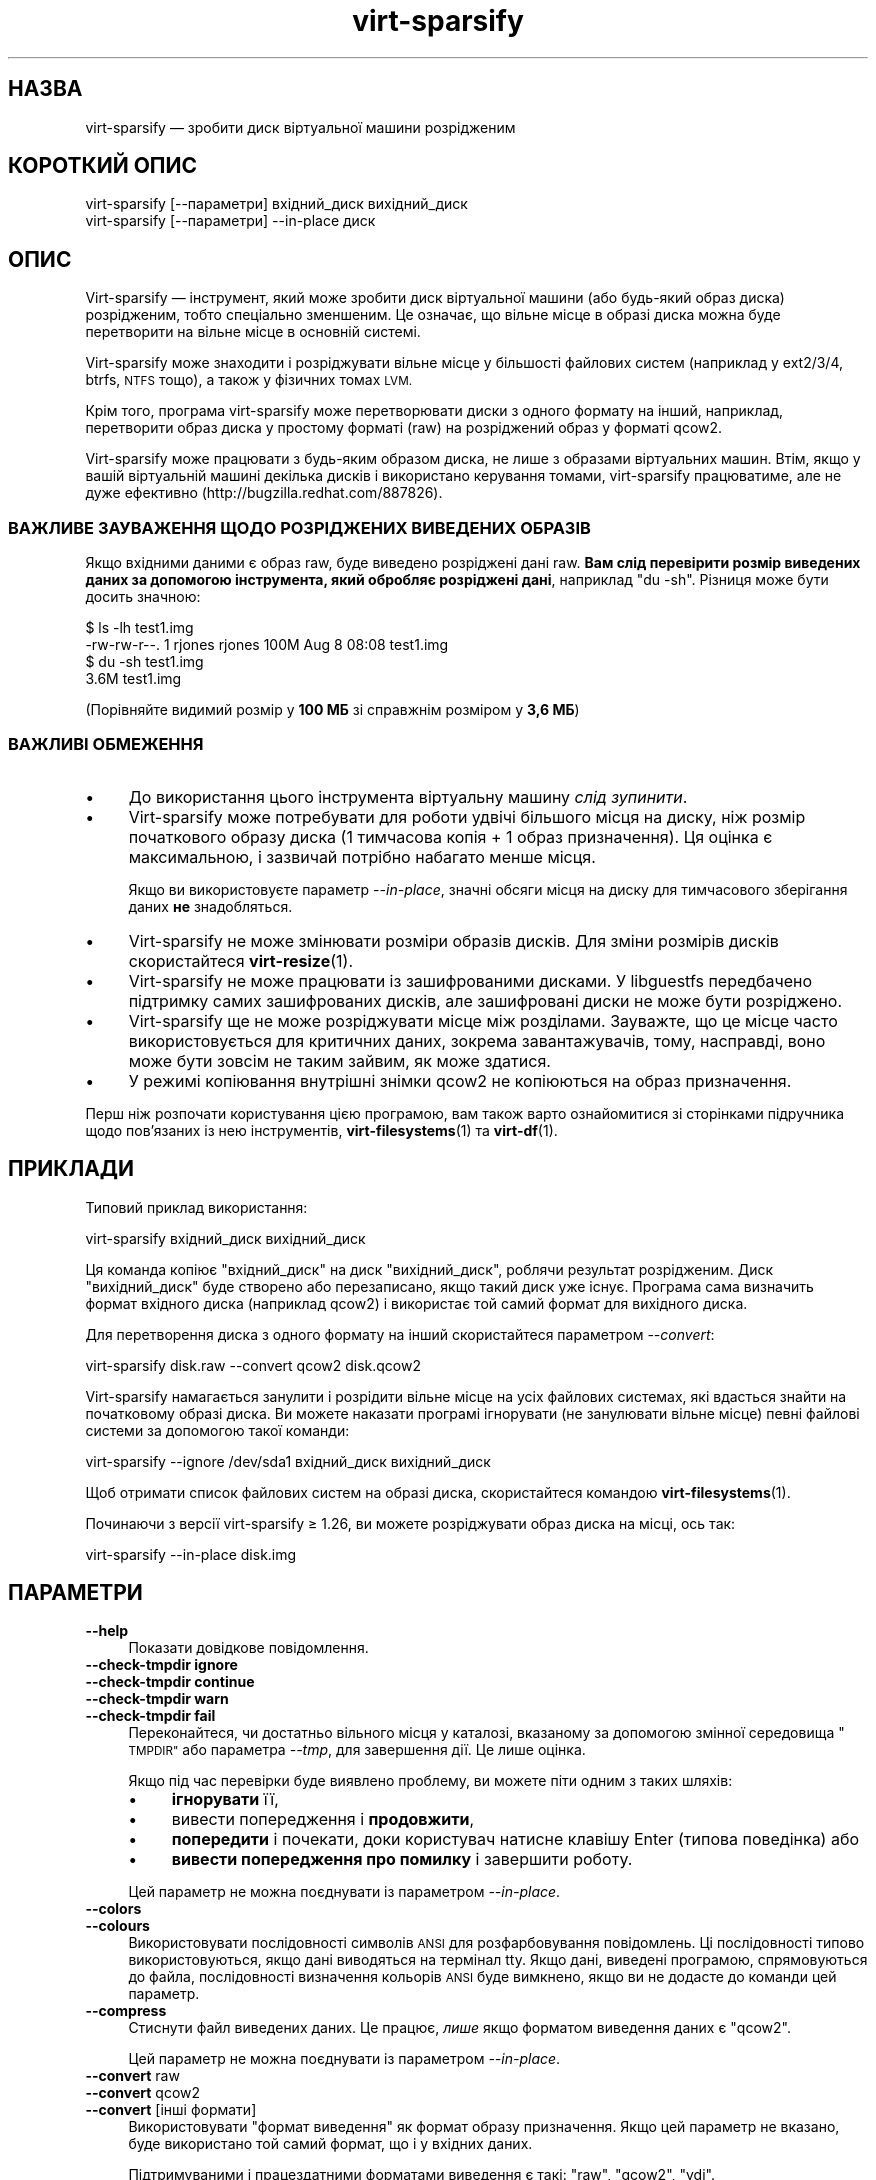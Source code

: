 .\" Automatically generated by Podwrapper::Man 1.40.2 (Pod::Simple 3.35)
.\"
.\" Standard preamble:
.\" ========================================================================
.de Sp \" Vertical space (when we can't use .PP)
.if t .sp .5v
.if n .sp
..
.de Vb \" Begin verbatim text
.ft CW
.nf
.ne \\$1
..
.de Ve \" End verbatim text
.ft R
.fi
..
.\" Set up some character translations and predefined strings.  \*(-- will
.\" give an unbreakable dash, \*(PI will give pi, \*(L" will give a left
.\" double quote, and \*(R" will give a right double quote.  \*(C+ will
.\" give a nicer C++.  Capital omega is used to do unbreakable dashes and
.\" therefore won't be available.  \*(C` and \*(C' expand to `' in nroff,
.\" nothing in troff, for use with C<>.
.tr \(*W-
.ds C+ C\v'-.1v'\h'-1p'\s-2+\h'-1p'+\s0\v'.1v'\h'-1p'
.ie n \{\
.    ds -- \(*W-
.    ds PI pi
.    if (\n(.H=4u)&(1m=24u) .ds -- \(*W\h'-12u'\(*W\h'-12u'-\" diablo 10 pitch
.    if (\n(.H=4u)&(1m=20u) .ds -- \(*W\h'-12u'\(*W\h'-8u'-\"  diablo 12 pitch
.    ds L" ""
.    ds R" ""
.    ds C` ""
.    ds C' ""
'br\}
.el\{\
.    ds -- \|\(em\|
.    ds PI \(*p
.    ds L" ``
.    ds R" ''
.    ds C`
.    ds C'
'br\}
.\"
.\" Escape single quotes in literal strings from groff's Unicode transform.
.ie \n(.g .ds Aq \(aq
.el       .ds Aq '
.\"
.\" If the F register is >0, we'll generate index entries on stderr for
.\" titles (.TH), headers (.SH), subsections (.SS), items (.Ip), and index
.\" entries marked with X<> in POD.  Of course, you'll have to process the
.\" output yourself in some meaningful fashion.
.\"
.\" Avoid warning from groff about undefined register 'F'.
.de IX
..
.nr rF 0
.if \n(.g .if rF .nr rF 1
.if (\n(rF:(\n(.g==0)) \{\
.    if \nF \{\
.        de IX
.        tm Index:\\$1\t\\n%\t"\\$2"
..
.        if !\nF==2 \{\
.            nr % 0
.            nr F 2
.        \}
.    \}
.\}
.rr rF
.\" ========================================================================
.\"
.IX Title "virt-sparsify 1"
.TH virt-sparsify 1 "2019-02-07" "libguestfs-1.40.2" "Virtualization Support"
.\" For nroff, turn off justification.  Always turn off hyphenation; it makes
.\" way too many mistakes in technical documents.
.if n .ad l
.nh
.SH "НАЗВА"
.IX Header "НАЗВА"
virt-sparsify — зробити диск віртуальної машини розрідженим
.SH "КОРОТКИЙ ОПИС"
.IX Header "КОРОТКИЙ ОПИС"
.Vb 1
\& virt\-sparsify [\-\-параметри] вхідний_диск вихідний_диск
\&
\& virt\-sparsify [\-\-параметри] \-\-in\-place диск
.Ve
.SH "ОПИС"
.IX Header "ОПИС"
Virt-sparsify — інструмент, який може зробити диск віртуальної машини (або
будь\-який образ диска) розрідженим, тобто спеціально зменшеним. Це означає,
що вільне місце в образі диска можна буде перетворити на вільне місце в
основній системі.
.PP
Virt-sparsify може знаходити і розріджувати вільне місце у більшості
файлових систем (наприклад у ext2/3/4, btrfs, \s-1NTFS\s0 тощо), а також у фізичних
томах \s-1LVM.\s0
.PP
Крім того, програма virt-sparsify може перетворювати диски з одного формату
на інший, наприклад, перетворити образ диска у простому форматі (raw) на
розріджений образ у форматі qcow2.
.PP
Virt-sparsify може працювати з будь\-яким образом диска, не лише з образами
віртуальних машин. Втім, якщо у вашій віртуальній машині декілька дисків і
використано керування томами, virt-sparsify працюватиме, але не дуже
ефективно (http://bugzilla.redhat.com/887826).
.SS "ВАЖЛИВЕ ЗАУВАЖЕННЯ ЩОДО РОЗРІДЖЕНИХ ВИВЕДЕНИХ ОБРАЗІВ"
.IX Subsection "ВАЖЛИВЕ ЗАУВАЖЕННЯ ЩОДО РОЗРІДЖЕНИХ ВИВЕДЕНИХ ОБРАЗІВ"
Якщо вхідними даними є образ raw, буде виведено розріджені дані raw. \fBВам
слід перевірити розмір виведених даних за допомогою інструмента, який
обробляє розріджені дані\fR, наприклад \f(CW\*(C`du \-sh\*(C'\fR. Різниця може бути досить
значною:
.PP
.Vb 4
\& $ ls \-lh test1.img
\& \-rw\-rw\-r\-\-. 1 rjones rjones 100M Aug  8 08:08 test1.img
\& $ du \-sh test1.img
\& 3.6M   test1.img
.Ve
.PP
(Порівняйте видимий розмір у \fB100 МБ\fR зі справжнім розміром у \fB3,6 МБ\fR)
.SS "ВАЖЛИВІ ОБМЕЖЕННЯ"
.IX Subsection "ВАЖЛИВІ ОБМЕЖЕННЯ"
.IP "\(bu" 4
До використання цього інструмента віртуальну машину \fIслід зупинити\fR.
.IP "\(bu" 4
Virt-sparsify може потребувати для роботи удвічі більшого місця на диску,
ніж розмір початкового образу диска (1 тимчасова копія + 1 образ
призначення). Ця оцінка є максимальною, і зазвичай потрібно набагато менше
місця.
.Sp
Якщо ви використовуєте параметр \fI\-\-in\-place\fR, значні обсяги місця на диску
для тимчасового зберігання даних \fBне\fR знадобляться.
.IP "\(bu" 4
Virt-sparsify не може змінювати розміри образів дисків. Для зміни розмірів
дисків скористайтеся \fBvirt\-resize\fR\|(1).
.IP "\(bu" 4
Virt-sparsify не може працювати із зашифрованими дисками. У libguestfs
передбачено підтримку самих зашифрованих дисків, але зашифровані диски не
може бути розріджено.
.IP "\(bu" 4
Virt-sparsify ще не може розріджувати місце між розділами. Зауважте, що це
місце часто використовується для критичних даних, зокрема завантажувачів,
тому, насправді, воно може бути зовсім не таким зайвим, як може здатися.
.IP "\(bu" 4
У режимі копіювання внутрішні знімки qcow2 не копіюються на образ
призначення.
.PP
Перш ніж розпочати користування цією програмою, вам також варто ознайомитися
зі сторінками підручника щодо пов'язаних із нею інструментів,
\&\fBvirt\-filesystems\fR\|(1) та \fBvirt\-df\fR\|(1).
.SH "ПРИКЛАДИ"
.IX Header "ПРИКЛАДИ"
Типовий приклад використання:
.PP
.Vb 1
\& virt\-sparsify вхідний_диск вихідний_диск
.Ve
.PP
Ця команда копіює \f(CW\*(C`вхідний_диск\*(C'\fR на диск \f(CW\*(C`вихідний_диск\*(C'\fR, роблячи
результат розрідженим. Диск \f(CW\*(C`вихідний_диск\*(C'\fR буде створено або перезаписано,
якщо такий диск уже існує. Програма сама визначить формат вхідного диска
(наприклад qcow2) і використає той самий формат для вихідного диска.
.PP
Для перетворення диска з одного формату на інший скористайтеся параметром
\&\fI\-\-convert\fR:
.PP
.Vb 1
\& virt\-sparsify disk.raw \-\-convert qcow2 disk.qcow2
.Ve
.PP
Virt-sparsify намагається занулити і розрідити вільне місце на усіх файлових
системах, які вдасться знайти на початковому образі диска. Ви можете
наказати програмі ігнорувати (не занулювати вільне місце) певні файлові
системи за допомогою такої команди:
.PP
.Vb 1
\& virt\-sparsify \-\-ignore /dev/sda1 вхідний_диск вихідний_диск
.Ve
.PP
Щоб отримати список файлових систем на образі диска, скористайтеся командою
\&\fBvirt\-filesystems\fR\|(1).
.PP
Починаючи з версії virt-sparsify ≥ 1.26, ви можете розріджувати образ
диска на місці, ось так:
.PP
.Vb 1
\& virt\-sparsify \-\-in\-place disk.img
.Ve
.SH "ПАРАМЕТРИ"
.IX Header "ПАРАМЕТРИ"
.IP "\fB\-\-help\fR" 4
.IX Item "--help"
Показати довідкове повідомлення.
.IP "\fB\-\-check\-tmpdir\fR \fBignore\fR" 4
.IX Item "--check-tmpdir ignore"
.PD 0
.IP "\fB\-\-check\-tmpdir\fR \fBcontinue\fR" 4
.IX Item "--check-tmpdir continue"
.IP "\fB\-\-check\-tmpdir\fR \fBwarn\fR" 4
.IX Item "--check-tmpdir warn"
.IP "\fB\-\-check\-tmpdir\fR \fBfail\fR" 4
.IX Item "--check-tmpdir fail"
.PD
Переконайтеся, чи достатньо вільного місця у каталозі, вказаному за
допомогою змінної середовища \*(L"\s-1TMPDIR\*(R"\s0 або параметра \fI\-\-tmp\fR, для
завершення дії. Це лише оцінка.
.Sp
Якщо під час перевірки буде виявлено проблему, ви можете піти одним з таких
шляхів:
.RS 4
.IP "\(bu" 4
\&\fBігнорувати\fR її,
.IP "\(bu" 4
вивести попередження і \fBпродовжити\fR,
.IP "\(bu" 4
\&\fBпопередити\fR і почекати, доки користувач натисне клавішу Enter (типова
поведінка) або
.IP "\(bu" 4
\&\fBвивести попередження про помилку\fR і завершити роботу.
.RE
.RS 4
.Sp
Цей параметр не можна поєднувати із параметром \fI\-\-in\-place\fR.
.RE
.IP "\fB\-\-colors\fR" 4
.IX Item "--colors"
.PD 0
.IP "\fB\-\-colours\fR" 4
.IX Item "--colours"
.PD
Використовувати послідовності символів \s-1ANSI\s0 для розфарбовування
повідомлень. Ці послідовності типово використовуються, якщо дані виводяться
на термінал tty.  Якщо дані, виведені програмою, спрямовуються до файла,
послідовності визначення кольорів \s-1ANSI\s0 буде вимкнено, якщо ви не додасте до
команди цей параметр.
.IP "\fB\-\-compress\fR" 4
.IX Item "--compress"
Стиснути файл виведених даних. Це працює, \fIлише\fR якщо форматом виведення
даних є \f(CW\*(C`qcow2\*(C'\fR.
.Sp
Цей параметр не можна поєднувати із параметром \fI\-\-in\-place\fR.
.IP "\fB\-\-convert\fR raw" 4
.IX Item "--convert raw"
.PD 0
.IP "\fB\-\-convert\fR qcow2" 4
.IX Item "--convert qcow2"
.IP "\fB\-\-convert\fR [інші формати]" 4
.IX Item "--convert [інші формати]"
.PD
Використовувати \f(CW\*(C`формат виведення\*(C'\fR як формат образу призначення. Якщо цей
параметр не вказано, буде використано той самий формат, що і у вхідних
даних.
.Sp
Підтримуваними і працездатними форматами виведення є такі: \f(CW\*(C`raw\*(C'\fR, \f(CW\*(C`qcow2\*(C'\fR,
\&\f(CW\*(C`vdi\*(C'\fR.
.Sp
Ви також можете скористатися будь\-яким іншим форматом, підтримку якого
передбачено у програми \fBqemu\-img\fR\|(1), наприклад \f(CW\*(C`vmdk\*(C'\fR, але підтримка
інших форматів повністю залежить від можливостей qemu.
.Sp
Зазвичай, варто визначати формат за допомогою \fI\-\-convert\fR, оскільки тоді
virt-sparsify не доведеться вгадувати формат вхідних даних.
.Sp
Скоригувати формат виведення даних можна за допомогою параметрів
\&\fI\-\-compress\fR, \fI\-o\fR.
.Sp
Цей параметр не можна поєднувати із параметром \fI\-\-in\-place\fR.
.IP "\fB\-\-echo\-keys\fR" 4
.IX Item "--echo-keys"
Типово, якщо virt-sparcify попросить вас ввести ключ або пароль, програма не
відтворюватиме введені символи на екрані. Якщо ви не боїтеся
TEMPEST\-нападів, або у вашій кімнаті нікого, окрім вас, немає, ви можете
скористатися цим прапорцем, щоб бачити, які саме символи ви вводите.
.IP "\fB\-\-format\fR raw" 4
.IX Item "--format raw"
.PD 0
.IP "\fB\-\-format\fR qcow2" 4
.IX Item "--format qcow2"
.PD
Вказати формат образу диска вхідних даних. Якщо цей прапорець не вказано,
його буде автоматично визначено на основі даних самого образу.
.Sp
Якщо ви працюєте із образами дисків гостьових систем у форматі raw із
ненадійних джерел, вам слід завжди вказувати назву формату.
.IP "\fB\-\-ignore\fR файлова_система" 4
.IX Item "--ignore файлова_система"
.PD 0
.IP "\fB\-\-ignore\fR група_томів" 4
.IX Item "--ignore група_томів"
.PD
Ігнорувати вказану файлову систему.
.Sp
Якщо не використовується \fI\-\-in\-place\fR, вільне місце у файловій системі не
буде занулено, але наявні нульові блоки все одно буде розріджено.
.Sp
Якщо використовується \fI\-\-in\-place\fR, файлову систему буде повністю
проігноровано.
.Sp
У другій формі команда призведе до ігнорування вказаної за назвою групи
томів. Використовуйте назву групи томів без префікса \fI/dev/\fR, наприклад
\&\fI\-\-ignore vg_foo\fR
.Sp
Цей параметр можна вказувати декілька разів.
.IP "\fB\-\-in\-place\fR" 4
.IX Item "--in-place"
Виконати розрідження на місці замість розрідження копіюванням. Див. розділ
\&\*(L"РОЗРІДЖЕННЯ НА МІСЦІ\*(R" нижче.
.IP "\fB\-\-key\fR \s-1SELECTOR\s0" 4
.IX Item "--key SELECTOR"
Specify a key for \s-1LUKS,\s0 to automatically open a \s-1LUKS\s0 device when using the
inspection.  \f(CW\*(C`SELECTOR\*(C'\fR can be in one of the following formats:
.RS 4
.ie n .IP "\fB\-\-key\fR ""DEVICE"":key:KEY_STRING" 4
.el .IP "\fB\-\-key\fR \f(CWDEVICE\fR:key:KEY_STRING" 4
.IX Item "--key DEVICE:key:KEY_STRING"
Use the specified \f(CW\*(C`KEY_STRING\*(C'\fR as passphrase.
.ie n .IP "\fB\-\-key\fR ""DEVICE"":file:FILENAME" 4
.el .IP "\fB\-\-key\fR \f(CWDEVICE\fR:file:FILENAME" 4
.IX Item "--key DEVICE:file:FILENAME"
Read the passphrase from \fI\s-1FILENAME\s0\fR.
.RE
.RS 4
.RE
.IP "\fB\-\-keys\-from\-stdin\fR" 4
.IX Item "--keys-from-stdin"
Прочитати параметри ключа або пароля із джерела стандартного
введення. Типово програма намагається читати паролі від користувача
відкриттям \fI/dev/tty\fR.
.IP "\fB\-\-machine\-readable\fR" 4
.IX Item "--machine-readable"
.PD 0
.IP "\fB\-\-machine\-readable\fR=format" 4
.IX Item "--machine-readable=format"
.PD
За допомогою цього параметра можна зробити виведені дані придатнішими для
обробки комп'ютером, якщо для цієї обробки використовуються інші
програми. Див. \*(L"ПРИДАТНЕ ДО ЧИТАННЯ КОМП'ЮТЕРОМ ВИВЕДЕННЯ\*(R" нижче.
.IP "\fB\-o\fR параметр[,параметр,...]" 4
.IX Item "-o параметр[,параметр,...]"
Передати параметри \fI\-o\fR до програми \fBqemu\-img\fR\|(1) для коригування формату
виведення даних.  Перелік доступних параметрів залежить від формату
виведення (див. \fI\-\-convert\fR) і встановленої версії програми qemu-img.
.Sp
Вам слід скористатися \fI\-o\fR не більше одного разу. Щоб передати декілька
параметрів, відокремте їх комами. Приклад:
.Sp
.Vb 2
\& virt\-sparsify \-\-convert qcow2 \e
\&   \-o cluster_size=512,preallocation=metadata ...
.Ve
.Sp
Цей параметр не можна поєднувати із параметром \fI\-\-in\-place\fR.
.IP "\fB\-q\fR" 4
.IX Item "-q"
.PD 0
.IP "\fB\-\-quiet\fR" 4
.IX Item "--quiet"
.PD
Цей параметр вимикає смужки поступу та інші необов'язкові до виведення дані.
.IP "\fB\-\-tmp\fR блоковий_пристрій" 4
.IX Item "--tmp блоковий_пристрій"
.PD 0
.IP "\fB\-\-tmp\fR каталог" 4
.IX Item "--tmp каталог"
.PD
Лише у режимі копіювання, використати вказаний за назвою пристрій або
каталог як місце для тимчасової накладки (див. також \*(L"\s-1TMPDIR\*(R"\s0 нижче).
.Sp
Якщо як параметр вказано блоковий пристрій, блоковий пристрій буде записано
безпосередньо. \fBЗауважте, що при цьому з блокового пристрою буде повністю
витерто наявні дані\fR.
.Sp
Якщо як параметр вказано каталог, визначення параметра буде рівнозначним
заданню значення змінної середовища \*(L"\s-1TMPDIR\*(R"\s0.
.Sp
Цей параметр не можна поєднувати із параметром \fI\-\-in\-place\fR.
.IP "\fB\-\-tmp\fR prebuilt:файл" 4
.IX Item "--tmp prebuilt:файл"
Лише у режимі копіювання, спеціалізований параметр \fI\-\-tmp prebuilt:файл\fR
(де \f(CW\*(C`prebuilt:\*(C'\fR слід записувати буквально) наказує virt-sparsify
використовувати як місце зберігання тимчасових даних файл qcow2 \f(CW\*(C`файл\*(C'\fR.
.RS 4
.IP "\(bu" 4
Файл \fBмає\fR бути наново форматовано як qcow2, а вхідний диск буде резервним
файлом.
.IP "\(bu" 4
Якщо ви повторно запускатимете virt-sparsify, вам \fBслід\fR повторно
створювати файл перед кожним запуском.
.IP "\(bu" 4
Virt-sparsify не вилучає цей файл.
.RE
.RS 4
.Sp
Цей параметр використовується oVirt, де потрібен спеціальним чином
форматований тимчасовий файл.
.RE
.IP "\fB\-v\fR" 4
.IX Item "-v"
.PD 0
.IP "\fB\-\-verbose\fR" 4
.IX Item "--verbose"
.PD
Увімкнути докладний показ повідомлень з метою діагностики.
.IP "\fB\-V\fR" 4
.IX Item "-V"
.PD 0
.IP "\fB\-\-version\fR" 4
.IX Item "--version"
.PD
Показати дані щодо версії і завершити роботу.
.IP "\fB\-x\fR" 4
.IX Item "-x"
Увімкнути трасування викликів програмного інтерфейсу libguestfs.
.IP "\fB\-\-zero\fR розділ" 4
.IX Item "--zero розділ"
.PD 0
.IP "\fB\-\-zero\fR логічний_том" 4
.IX Item "--zero логічний_том"
.PD
Занулити вміст вказаного за назвою розділу або логічного тому у гостьовій
системі. Усі дані на пристрої буде втрачено, але буде досягнуто чудової
розрідженості! Цей параметр можна вказувати в одній команді декілька разів.
.SH "РОЗРІДЖЕННЯ НА МІСЦІ"
.IX Header "РОЗРІДЖЕННЯ НА МІСЦІ"
Починаючи з virt-sparsify ≥ 1.26, програма може виконувати розрідження
на місці (замість копіювання з вхідного диска до вихідного диска). Таке
розрідження є ефективнішим. Втім, за його використання не можна отримати
більше місця у основній системі, якщо порівнювати із розрідженням із
копіюванням.
.PP
Щоб скористатися цим режимом, вкажіть образ диска, який буде змінено на
місці:
.PP
.Vb 1
\& virt\-sparsify \-\-in\-place disk.img
.Ve
.PP
Деякі параметри несумісні із цим режимом: \fI\-\-convert\fR, \fI\-\-compress\fR і
\&\fI\-o\fR, оскільки їхнє використання вимагає загальної зміни формату диска;
\&\fI\-\-check\-tmpdir\fR, оскільки великі обсяги для зберігання тимчасових даних не
потрібні.
.PP
Розрідження на місці працює завдяки підтримці відкидання (або обрізання чи
скасування отримання пам'яті).
.SH "ПРИДАТНЕ ДО ЧИТАННЯ КОМП'ЮТЕРОМ ВИВЕДЕННЯ"
.IX Header "ПРИДАТНЕ ДО ЧИТАННЯ КОМП'ЮТЕРОМ ВИВЕДЕННЯ"
Для виведення даних у зручному для машинної обробки форматі можна
скористатися параметром \fI\-\-machine\-readable\fR. Додавання цього параметра
робить зручним використання virt-sparcify з інших програм, графічних
інтерфейсів тощо.
.PP
Існує два способи використання цього параметра.
.PP
Спочатку, скористайтеся цим параметром окремо, щоб опитати систему щодо
можливостей виконуваного файла virt-sparcify.  Типово виведені дані
виглядатимуть якось так:
.PP
.Vb 4
\& $ virt\-sparsify \-\-machine\-readable
\& virt\-sparsify
\& ntfs
\& btrfs
.Ve
.PP
Виводиться список можливостей, по одній на рядок, і програма завершує роботу
зі станом 0.
.PP
По\-друге, можна скористатися цим параметром у поєднанні із іншими
параметрами для того, щоб зробити звичайні виведені програмою дані
придатнішими для подальшої машинної обробки.
.PP
У поточній версії це означає таке:
.IP "1." 4
Повідомлення смужки поступу можна обробляти зі стандартного виведення,
шукаючи їх за таким формальним виразом:
.Sp
.Vb 1
\& ^[0\-9]+/[0\-9]+$
.Ve
.IP "2." 4
Програма, яка надсилає виклик, має обробляти повідомлення, надіслані до
стандартного виведення, (окрім повідомлень смужки поступу) як повідомлення
щодо стану. Ці повідомлення може бути записано до журналу і/або показано
користувачеві.
.IP "3." 4
Програма, яка надсилає виклик, має обробляти повідомлення, надіслані до
stderr як повідомлення про помилки. Крім того, virt-sparcify завершує роботу
із ненульовим кодом стану, якщо станеться критична помилка.
.PP
Підтримку параметра \fI\-\-machine\-readable\fR передбачено у всіх версіях
virt-sparsify.
.PP
It is possible to specify a format string for controlling the output; see
\&\*(L"\s-1ADVANCED MACHINE READABLE OUTPUT\*(R"\s0 in \fBguestfs\fR\|(3).
.SH "WINDOWS 8"
.IX Header "WINDOWS 8"
«Швидкий запуск» Windows 8 може заважати роботі
virt-sparsify. Див. \*(L"ПРИСИПЛЯННЯ \s-1WINDOWS\s0  ТА ШВИДКИЙ ЗАПУСК
\&\s-1WINDOWS 8\*(R"\s0 in \fBguestfs\fR\|(3).
.SH "ЗМІННІ СЕРЕДОВИЩА"
.IX Header "ЗМІННІ СЕРЕДОВИЩА"
.IP "ТИМЧАСОВИЙ КАТАЛОГ" 4
.IX Item "ТИМЧАСОВИЙ КАТАЛОГ"
Розташування каталогу тимчасових даних, який використовуватиметься для
потенційно великих тимчасових файлів\-накладок.
.Sp
У virt-sparsify ≥ 1.28 ви можете перевизначити цю змінну середовища за
допомогою параметра \fI\-\-tmp\fR.
.Sp
На диску має бути достатньо вільного місця для найгіршого варіанта для
повної копії початкового диска (\fIвіртуального\fR розміру). Якщо місця
недостатньо, слід встановити для \f(CW$TMPDIR\fR значення, яке вказує на інший
каталог, де достатньо місця.
.Sp
Типовим значенням є \fI/tmp\fR.
.Sp
Зауважте, що якщо файловою системою у \f(CW$TMPDIR\fR є tmpfs (наприклад, якщо
файловою системою \fI/tmp\fR є tmpfs, або якщо ви використовуєте
\&\f(CW\*(C`TMPDIR=/dev/shm\*(C'\fR), типовим розміром tmpfs є максимальне значення
\&\fIполовини\fR фізичної оперативної пам'яті. Якщо virt-sparsify знадобиться
більше місця, програма просто «повисне». Якщо ви побоюєтеся такого перебігу
подій, або скористайтеся реальним диском, або збільште максимальний розмір
точки монтування tmpfs, наприклад так:
.Sp
.Vb 1
\& mount \-o remount,size=10G /tmp
.Ve
.Sp
Якщо ви використовуєте параметр \fI\-\-in\-place\fR, значні обсяги місця на диску
для тимчасового зберігання даних \fBне\fR знадобляться.
.PP
Опис інших змінних середовища наведено у розділі \*(L"\s-1ENVIRONMENT
VARIABLES\*(R"\s0 in \fBguestfs\fR\|(3).
.SH "СТАН ВИХОДУ"
.IX Header "СТАН ВИХОДУ"
Ця програма повертає 0, якщо дію виконано без жодної помилки (це не
обов'язково означає, що місце на диску звільнилося).
.PP
Ненульовий код виходу вказує на помилку.
.PP
Якщо повернуто код виходу \f(CW3\fR і було використано параметр \fI\-\-in\-place\fR, це
означає, що у libguestfs не передбачено підтримки відкидання зайвого місця
на диску, отже, доведеться користуватися режимом копіювання.
.SH "ТАКОЖ ПЕРЕГЛЯНЬТЕ"
.IX Header "ТАКОЖ ПЕРЕГЛЯНЬТЕ"
\&\fBvirt\-df\fR\|(1), \fBvirt\-filesystems\fR\|(1), \fBvirt\-resize\fR\|(1), \fBvirt\-rescue\fR\|(1),
\&\fBguestfs\fR\|(3), \fBguestfish\fR\|(1), \fBtruncate\fR\|(1), \fBfallocate\fR\|(1),
\&\fBqemu\-img\fR\|(1), http://libguestfs.org/.
.SH "АВТОР"
.IX Header "АВТОР"
Richard W.M. Jones http://people.redhat.com/~rjones/
.SH "АВТОРСЬКІ ПРАВА"
.IX Header "АВТОРСЬКІ ПРАВА"
Copyright (C) 2011\-2019 Red Hat Inc.
.SH "LICENSE"
.IX Header "LICENSE"
.SH "BUGS"
.IX Header "BUGS"
To get a list of bugs against libguestfs, use this link:
https://bugzilla.redhat.com/buglist.cgi?component=libguestfs&product=Virtualization+Tools
.PP
To report a new bug against libguestfs, use this link:
https://bugzilla.redhat.com/enter_bug.cgi?component=libguestfs&product=Virtualization+Tools
.PP
When reporting a bug, please supply:
.IP "\(bu" 4
The version of libguestfs.
.IP "\(bu" 4
Where you got libguestfs (eg. which Linux distro, compiled from source, etc)
.IP "\(bu" 4
Describe the bug accurately and give a way to reproduce it.
.IP "\(bu" 4
Run \fBlibguestfs\-test\-tool\fR\|(1) and paste the \fBcomplete, unedited\fR
output into the bug report.
